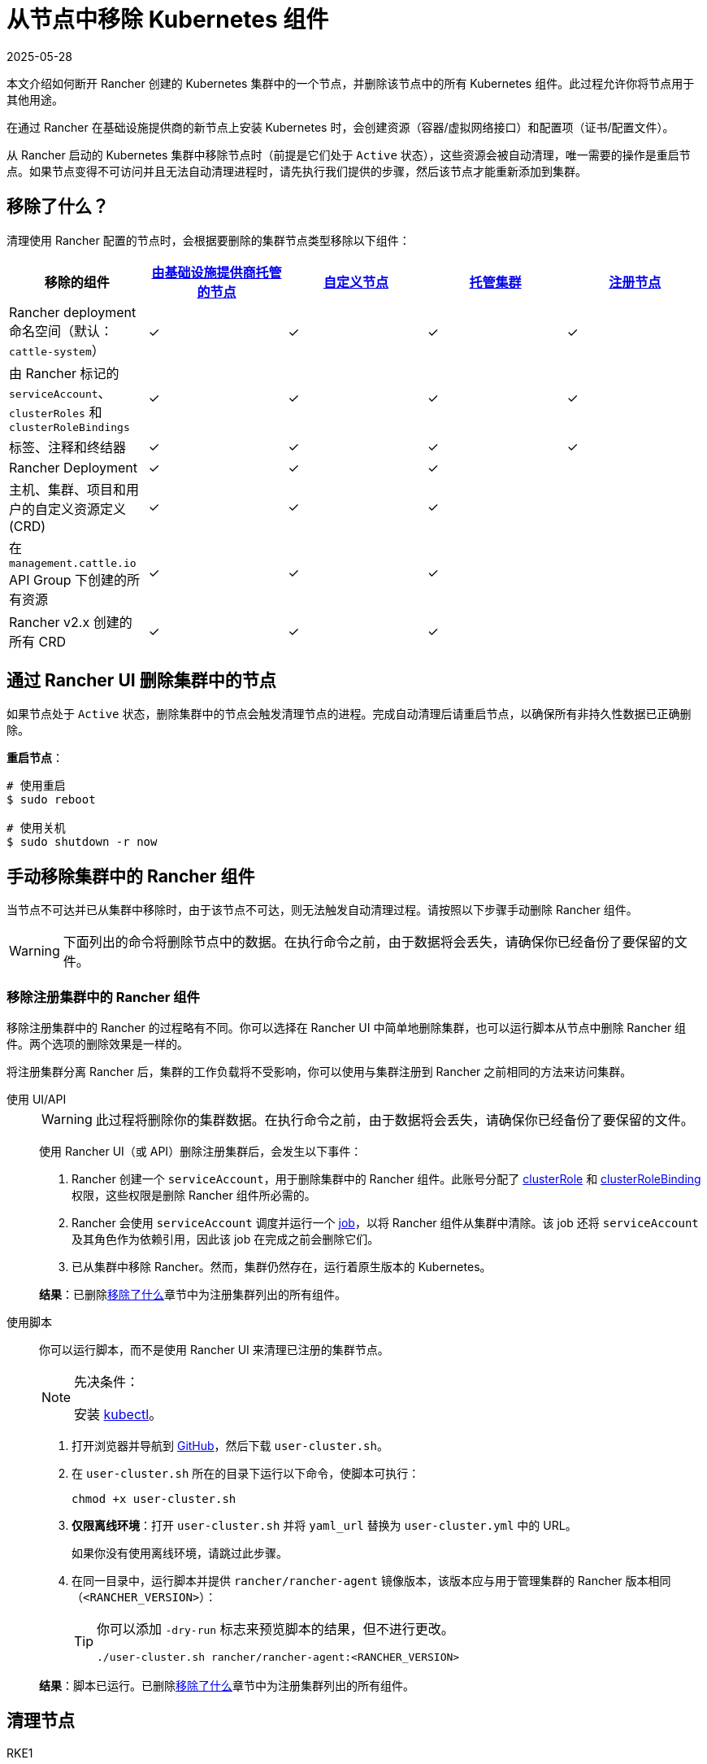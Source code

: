 = 从节点中移除 Kubernetes 组件
:revdate: 2025-05-28
:page-revdate: {revdate}
:description: 了解从 Rancher 启动的 Kubernetes 集群中删除节点时的集群清理过程。了解删除了的内容，以及如何手动进行操作

本文介绍如何断开 Rancher 创建的 Kubernetes 集群中的一个节点，并删除该节点中的所有 Kubernetes 组件。此过程允许你将节点用于其他用途。

在通过 Rancher 在基础设施提供商的新节点上安装 Kubernetes 时，会创建资源（容器/虚拟网络接口）和配置项（证书/配置文件）。

从 Rancher 启动的 Kubernetes 集群中移除节点时（前提是它们处于 `Active` 状态），这些资源会被自动清理，唯一需要的操作是重启节点。如果节点变得不可访问并且无法自动清理进程时，请先执行我们提供的步骤，然后该节点才能重新添加到集群。

== 移除了什么？

清理使用 Rancher 配置的节点时，会根据要删除的集群节点类型移除以下组件：

|===
| 移除的组件 | xref:cluster-deployment/infra-providers/infra-providers.adoc[由基础设施提供商托管的节点] | xref:cluster-deployment/custom-clusters/custom-clusters.adoc[自定义节点] | xref:cluster-deployment/hosted-kubernetes/hosted-kubernetes.adoc[托管集群] | xref:cluster-deployment/register-existing-clusters.adoc[注册节点]

| Rancher deployment 命名空间（默认：`cattle-system`）
| ✓
| ✓
| ✓
| ✓

| 由 Rancher 标记的 `serviceAccount`、`clusterRoles` 和 `clusterRoleBindings`
| ✓
| ✓
| ✓
| ✓

| 标签、注释和终结器
| ✓
| ✓
| ✓
| ✓

| Rancher Deployment
| ✓
| ✓
| ✓
|

| 主机、集群、项目和用户的自定义资源定义 (CRD)
| ✓
| ✓
| ✓
|

| 在 `management.cattle.io` API Group 下创建的所有资源
| ✓
| ✓
| ✓
|

| Rancher v2.x 创建的所有 CRD
| ✓
| ✓
| ✓
|
|===

== 通过 Rancher UI 删除集群中的节点

如果节点处于 `Active` 状态，删除集群中的节点会触发清理节点的进程。完成自动清理后请重启节点，以确保所有非持久性数据已正确删除。

*重启节点*：

----
# 使用重启
$ sudo reboot

# 使用关机
$ sudo shutdown -r now
----

== 手动移除集群中的 Rancher 组件

当节点不可达并已从集群中移除时，由于该节点不可达，则无法触发自动清理过程。请按照以下步骤手动删除 Rancher 组件。

[WARNING]
====

下面列出的命令将删除节点中的数据。在执行命令之前，由于数据将会丢失，请确保你已经备份了要保留的文件。
====


=== 移除注册集群中的 Rancher 组件

移除注册集群中的 Rancher 的过程略有不同。你可以选择在 Rancher UI 中简单地删除集群，也可以运行脚本从节点中删除 Rancher 组件。两个选项的删除效果是一样的。

将注册集群分离 Rancher 后，集群的工作负载将不受影响，你可以使用与集群注册到 Rancher 之前相同的方法来访问集群。

[tabs]
======
使用 UI/API::
+
--
[WARNING]
====
此过程将删除你的集群数据。在执行命令之前，由于数据将会丢失，请确保你已经备份了要保留的文件。
====


使用 Rancher UI（或 API）删除注册集群后，会发生以下事件：

. Rancher 创建一个 `serviceAccount`，用于删除集群中的 Rancher 组件。此账号分配了 https://kubernetes.io/docs/reference/access-authn-authz/rbac/#role-and-clusterrole[clusterRole] 和 https://kubernetes.io/docs/reference/access-authn-authz/rbac/#rolebinding-and-clusterrolebinding[clusterRoleBinding] 权限，这些权限是删除 Rancher 组件所必需的。
. Rancher 会使用 `serviceAccount` 调度并运行一个 https://kubernetes.io/docs/concepts/workloads/controllers/jobs-run-to-completion/[job]，以将 Rancher 组件从集群中清除。该 job 还将 `serviceAccount` 及其角色作为依赖引用，因此该 job 在完成之前会删除它们。
. 已从集群中移除 Rancher。然而，集群仍然存在，运行着原生版本的 Kubernetes。

*结果*：已删除<<_移除了什么,移除了什么>>章节中为注册集群列出的所有组件。
--

使用脚本::
+
--
你可以运行脚本，而不是使用 Rancher UI 来清理已注册的集群节点。

[NOTE]
.先决条件：
====

安装 https://kubernetes.io/docs/tasks/tools/install-kubectl/[kubectl]。
====


. 打开浏览器并导航到 https://github.com/rancher/rancher/blob/master/cleanup/user-cluster.sh[GitHub]，然后下载 `user-cluster.sh`。
. 在 `user-cluster.sh` 所在的目录下运行以下命令，使脚本可执行：
+
----
chmod +x user-cluster.sh
----

. *仅限离线环境*：打开 `user-cluster.sh` 并将 `yaml_url` 替换为 `user-cluster.yml` 中的 URL。
+
如果你没有使用离线环境，请跳过此步骤。

. 在同一目录中，运行脚本并提供 `rancher/rancher-agent` 镜像版本，该版本应与用于管理集群的 Rancher 版本相同（`<RANCHER_VERSION>`）：
+

[TIP]
====
你可以添加 `-dry-run` 标志来预览脚本的结果，但不进行更改。

----
./user-cluster.sh rancher/rancher-agent:<RANCHER_VERSION>
----
====


*结果*：脚本已运行。已删除<<_移除了什么,移除了什么>>章节中为注册集群列出的所有组件。
--
====== 

== 清理节点 

[tabs]
======
RKE1::
+
--
在运行以下命令之前，首先通过 Rancher UI 删除节点。

要删除节点：

. 点击 *☰* 并选择**集群管理**。
. 在集群表中，单击节点所属集群的名称。
. 在第一个选项卡中，单击节点状态旁边的复选框。
. 单击**删除**。

要删除整个集群而不是单个节点，或者不使用 Rancher UI 重新移动节点，请按照以下步骤操作：

. 从节点中<<_docker_容器_镜像和卷,删除>> Docker 容器并<<_挂载,卸载>>任何卷。
. 重启节点。
. <<_目录和文件,删除>>所有剩余的文件。
. 确认在重新启动后已正确清理网络接口和 IP 表。否则请再重启一次。

[#_windows_节点]
[pass]
<h3><a class="anchor" id="_windows_节点" href="#_windows_节点"></a>Windows 节点</h3>

要清理 Windows 节点，请运行 `c:\\etc\\rancher` 中的脚本。此脚本删除 Kubernetes 生成的资源和执行二进制文件，还会删除防火墙规则和网络设置：

----
pushd c:\etc\rancher
.\cleanup.ps1
popd
----

运行此脚本后，节点将重置并可以重新添加到 Kubernetes 集群。

[#_docker_容器_镜像和卷]
[pass]
<h3><a class="anchor" id="_docker_容器_镜像和卷" href="#_docker_容器_镜像和卷"></a>Docker 容器、镜像和卷</h3>

[CAUTION]
====

清理 Docker 容器时要小心。以下命令将删除节点上的__所有__ Docker 容器、镜像和卷，包括与 Rancher 无关的容器：
====


----
docker rm -f $(docker ps -qa)
docker rmi -f $(docker images -q)
docker volume rm $(docker volume ls -q)
----

[#_挂载]
[pass]
<h3><a class="anchor" id="_挂载" href="#_挂载"></a>挂载</h3>

Kubernetes 组件和 secret 会留下以下挂载：

* `/var/lib/kubelet`
* `/var/lib/rancher`
* `/var/lib/kubelet/pods/` 中的其他挂载

要卸载所有挂载，请运行：

----
for mount in $(mount | grep tmpfs | grep '/var/lib/kubelet' | awk '{ print $3 }') /var/lib/kubelet /var/lib/rancher; do umount $mount; done
----
--

RKE2::
+
--
[NOTE]
====
For instructions on cleaning nodes in RKE2 clusters that weren't deployed by Rancher, see the https://documentation.suse.com/cloudnative/rke2/latest/zh/install/uninstall.html[official RKE2 documentation] on uninstalling clusters.
====

你需要从 Rancher 提供的 RKE2 节点中删除以下组件：

* rancher-system-agent，用于连接 Rancher 并安装和管理 RKE2。
* RKE2 本身。

[#_rke2_删除_rancher_system_agent]
[pass]
<h3><a class="anchor" id="_rke2_删除_rancher_system_agent" href="#_rke2_删除_rancher_system_agent"></a>删除 rancher-system-agent</h3>

要删除 rancher-system-agent，请运行 https://github.com/rancher/system-agent/blob/main/system-agent-uninstall.sh[system-agent-uninstall.sh] 脚本：

----
curl https://raw.githubusercontent.com/rancher/system-agent/main/system-agent-uninstall.sh | sudo sh
----

[#_删除_rke2]
[pass]
<h3><a class="anchor" id="_删除_rke2" href="#_删除_rke2"></a>删除 RKE2</h3>

要删除 RKE2，请运行节点上已存在的 `rke2-uninstall` 脚本：

----
sudo rke2-uninstall.sh
----
--

K3s::
+
--
你需要从 Rancher 提供的 K3s 节点中删除以下组件：

* rancher-system-agent：连接 Rancher 并安装和管理 K3s。
* K3s 本身。

[#_k3s_删除_rancher_system_agent]
[pass]
<h3><a class="anchor" id="_k3s_删除_rancher_system_agent" href="#_k3s_删除_rancher_system_agent"></a>删除 rancher-system-agent</h3>

要删除 rancher-system-agent，请运行 https://github.com/rancher/system-agent/blob/main/system-agent-uninstall.sh[system-agent-uninstall.sh] 脚本：

----
curl https://raw.githubusercontent.com/rancher/system-agent/main/system-agent-uninstall.sh | sudo sh
----

[#_删除_k3s]
[pass]
<h3><a class="anchor" id="_删除_k3s" href="#_删除_k3s"></a>删除 K3s</h3>

要删除 K3s，请运行节点上已存在的 `k3s-uninstall` 脚本：

----
sudo k3s-uninstall.sh
----
--
======

=== 目录和文件

以下目录在将节点添加到集群时使用，应将该目录删除。你可以使用 `rm -rf /directory_name` 来删除目录。

[IMPORTANT]
====

节点分配的角色决定了出现在节点上的目录。

====


[tabs]
======
RKE1::
+
--
[%autowidth]
|===
| 目录

| `/etc/ceph`                 
| `/etc/cni`                  
| `/etc/kubernetes`           
| `/opt/cni`                  
| `/opt/rke`                  
| `/run/calico`               
| `/run/flannel`              
| `/run/secrets/kubernetes.io`
| `/var/lib/calico`           
| `/var/lib/cni`              
| `/var/lib/etcd`             
| `/var/lib/kubelet`          
| `/var/lib/rancher/rke`      
| `/var/lib/weave`            
| `/var/log/containers`       
| `/var/log/kube-audit`       
| `/var/log/pods`             
| `/var/run/calico`           
|===

*清理目录*:

[source,shell]
----
rm -rf /etc/ceph \
       /etc/cni \
       /etc/kubernetes \
       /opt/cni \
       /opt/rke \
       /run/calico \
       /run/flannel \
       /run/secrets/kubernetes.io \
       /var/lib/calico \
       /var/lib/cni \
       /var/lib/etcd \
       /var/lib/kubelet \
       /var/lib/rancher/rke \
       /var/lib/weave \
       /var/log/containers \
       /var/log/kube-audit \
       /var/log/pods \
       /var/run/calico
----
--

RKE2::
+
--
[%autowidth]
|===
| 目录

| `/etc/ceph`                 
| `/etc/cni`                  
| `/etc/kubernetes`           
| `/etc/rancher`              
| `/opt/cni`                  
| `/run/calico`               
| `/run/flannel`              
| `/run/secrets/kubernetes.io`
| `/var/lib/calico`           
| `/var/lib/cni`              
| `/var/lib/etcd`             
| `/var/lib/kubelet`          
| `/var/lib/rancher`          
| `/var/lib/weave`            
| `/var/log/containers`       
| `/var/log/pods`             
| `/var/run/calico`           
|===

*清理目录*:

[source,shell]
----
rm -rf /etc/ceph \
       /etc/cni \
       /etc/kubernetes \
       /etc/rancher \
       /opt/cni \
       /run/calico \
       /run/flannel \
       /run/secrets/kubernetes.io \
       /var/lib/calico \
       /var/lib/cni \
       /var/lib/etcd \
       /var/lib/kubelet \
       /var/lib/rancher \
       /var/lib/weave \
       /var/log/containers \
       /var/log/pods \
       /var/run/calico
----
--

K3s::
+
--
[%autowidth]
|===
| 目录

| `/etc/ceph`                 
| `/etc/cni`                  
| `/etc/kubernetes`           
| `/etc/rancher`              
| `/etc/systemd/system/k3s`   
| `/opt/cni`                  
| `/run/calico`               
| `/run/flannel`              
| `/run/secrets/kubernetes.io`
| `/usr/local/bin/k3s`        
| `/var/lib/calico`           
| `/var/lib/cni`              
| `/var/lib/etcd`             
| `/var/lib/kubelet`          
| `/var/lib/rancher`          
| `/var/lib/weave`            
| `/var/log/containers`       
| `/var/log/pods`             
| `/var/run/calico`           
|===

*清理目录*:

[source,shell]
----
rm -rf /etc/ceph \
       /etc/cni \
       /etc/kubernetes \
       /etc/rancher \
       /etc/systemd/system/k3s \
       /opt/cni \
       /run/calico \
       /run/flannel \
       /run/secrets/kubernetes.io \
       /usr/local/bin/k3s \
       /var/lib/calico \
       /var/lib/cni \
       /var/lib/etcd \
       /var/lib/kubelet \
       /var/lib/rancher \
       /var/lib/weave \
       /var/log/containers \
       /var/log/pods \
       /var/run/calico
----
--
======

=== 网络接口和 iptables

其余两个更改/配置的组件是（虚拟）网络接口和 iptables 规则。两者都对节点不持久，这意味着它们将在节点重新启动后被清除。要删除这些组件，建议重新启动它们。

*重启节点*：

----
# 使用重启
$ sudo reboot

# 使用关机
$ sudo shutdown -r now
----

如果你想了解更多关于（虚拟）网络接口或 iptables 规则的信息，请参阅下面的具体内容。

=== 网络接口

[NOTE]
====

节点所在的集群所配置的网络提供商决定了节点上将出现的接口。
====


|===
| 接口

| `flannel.1`
| `cni0`
| `tunl0`
| `caliXXXXXXXXXXX` (random interface names)
| `vethXXXXXXXX` (random interface names)
|===

*列出所有接口*：

----
# 使用 ip
ip address show

# 使用 ifconfig
ifconfig -a
----

*删除接口*：

----
ip link delete interface_name
----

=== Iptables

[NOTE]
====

节点所在的集群所配置的网络提供商决定了节点上将出现的链。
====


iptables 规则用于将流量从容器路由到容器。创建的规则不是持久性的，因此重新启动节点会将 iptables 恢复到原始状态。

|===
| 链

| `cali-failsafe-in`
| `cali-failsafe-out`
| `cali-fip-dnat`
| `cali-fip-snat`
| `cali-from-hep-forward`
| `cali-from-host-endpoint`
| `cali-from-wl-dispatch`
| `cali-fw-caliXXXXXXXXXXX` (random chain names)
| `cali-nat-outgoing`
| `cali-pri-kns.NAMESPACE` (chain per namespace)
| `cali-pro-kns.NAMESPACE` (chain per namespace)
| `cali-to-hep-forward`
| `cali-to-host-endpoint`
| `cali-to-wl-dispatch`
| `cali-tw-caliXXXXXXXXXXX` (random chain names)
| `cali-wl-to-host`
| `KUBE-EXTERNAL-SERVICES`
| `KUBE-FIREWALL`
| `KUBE-MARK-DROP`
| `KUBE-MARK-MASQ`
| `KUBE-NODEPORTS`
| `KUBE-SEP-XXXXXXXXXXXXXXXX` (random chain names)
| `KUBE-SERVICES`
| `KUBE-SVC-XXXXXXXXXXXXXXXX` (random chain names)
|===

*列出所有 iptables 规则*：

----
iptables -L -t nat
iptables -L -t mangle
iptables -L
----
